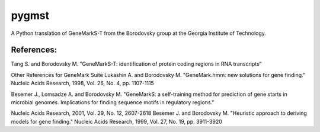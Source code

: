 pygmst
======

A Python translation of GeneMarkS-T from the Borodovsky group at the
Georgia Institute of Technology.

References:
-----------
Tang S. and Borodovsky M.
"GeneMarkS-T: identification of protein coding regions in RNA transcripts"

Other References for GeneMark Suite
Lukashin A. and Borodovsky M.
"GeneMark.hmm: new solutions for gene finding."
Nucleic Acids Research, 1998, Vol. 26, No. 4, pp. 1107-1115

Besemer J., Lomsadze A. and Borodovsky M.
"GeneMarkS: a self-training method for prediction of gene starts in
microbial genomes. Implications for finding sequence motifs in
regulatory regions."

Nucleic Acids Research, 2001, Vol. 29, No. 12, 2607-2618
Besemer J. and Borodovsky M.
"Heuristic approach to deriving models for gene finding."
Nucleic Acids Research, 1999, Vol. 27, No. 19, pp. 3911-3920